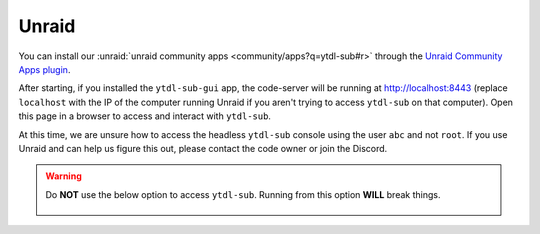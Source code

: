 Unraid
--------------
You can install our :unraid:`unraid community apps <community/apps?q=ytdl-sub#r>` through the  `Unraid Community Apps plugin <https://unraid.net/community/apps>`_.


After starting, if you installed the ``ytdl-sub-gui`` app, the code-server will be running at http://localhost:8443 (replace ``localhost`` with the IP of the computer running Unraid if you aren't trying to access ``ytdl-sub`` on that computer). Open this page in a browser to access and interact with ``ytdl-sub``. 

At this time, we are unsure how to access the headless ``ytdl-sub`` console using the user ``abc`` and not ``root``. If you use Unraid and can help us figure this out, please contact the code owner or join the Discord.

.. warning:: 
  Do **NOT** use the below option to access ``ytdl-sub``. Running from this option **WILL** break things.

  .. figure:: ../../../images/unraid_badconsole.png
    :alt: The Unraid community app plugin GUI, with an arrow pointing at the "Console" option in the dropdown after selecting ytdl-sub-gui